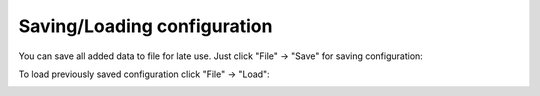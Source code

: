 ============================
Saving/Loading configuration
============================

You can save all added data to file for late use.
Just click "File" -> "Save" for saving configuration:

.. image:: images/save.png

To load previously saved configuration click "File" -> "Load":

.. image:: images/load.png
